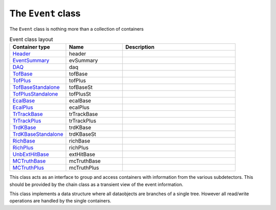 The ``Event`` class
===================

The ``Event`` class is nothing more than a collection of containers

.. list-table:: Event class layout
   :widths: 25 25 50
   :header-rows: 1

   * - Container type
     - Name
     - Description
   * - `Header <https://naia-docs.web.cern.ch/naia-docs/classNAIA_1_1HeaderData.html>`_
     - header
     - 
   * - `EventSummary <https://naia-docs.web.cern.ch/naia-docs/classNAIA_1_1EventSummaryData.html>`_
     - evSummary
     - 
   * - `DAQ <https://naia-docs.web.cern.ch/naia-docs/classNAIA_1_1DAQData.html>`_
     - daq
     - 
   * - `TofBase <https://naia-docs.web.cern.ch/naia-docs/classNAIA_1_1TofBaseData.html>`_
     - tofBase
     - 
   * - `TofPlus <https://naia-docs.web.cern.ch/naia-docs/classNAIA_1_1TofPlusData.html>`_
     - tofPlus
     - 
   * - `TofBaseStandalone <https://naia-docs.web.cern.ch/naia-docs/classNAIA_1_1TofBaseData.html>`_
     - tofBaseSt
     - 
   * - `TofPlusStandalone <https://naia-docs.web.cern.ch/naia-docs/classNAIA_1_1TofPlusData.html>`_
     - tofPlusSt
     - 
   * - `EcalBase <https://naia-docs.web.cern.ch/naia-docs/classNAIA_1_1EcalBaseData.html>`_
     - ecalBase
     - 
   * - `EcalPlus <https://naia-docs.web.cern.ch/naia-docs/classNAIA_1_1EcalPlus.html>`_
     - ecalPlus
     - 
   * - `TrTrackBase <https://naia-docs.web.cern.ch/naia-docs/classNAIA_1_1TrTrackBaseData.html>`_
     - trTrackBase
     - 
   * - `TrTrackPlus <https://naia-docs.web.cern.ch/naia-docs/classNAIA_1_1TrTrackPlus.html>`_
     - trTrackPlus
     - 
   * - `TrdKBase <https://naia-docs.web.cern.ch/naia-docs/classNAIA_1_1TrdKBase.html>`_
     - trdKBase
     - 
   * - `TrdKBaseStandalone <https://naia-docs.web.cern.ch/naia-docs/classNAIA_1_1TrdKBase.html>`_
     - trdKBaseSt
     - 
   * - `RichBase <https://naia-docs.web.cern.ch/naia-docs/classNAIA_1_1RichBaseData.html>`_
     - richBase
     - 
   * - `RichPlus <https://naia-docs.web.cern.ch/naia-docs/classNAIA_1_1RichPlusData.html>`_
     - richPlus
     - 
   * - `UnbExtHitBase <https://naia-docs.web.cern.ch/naia-docs/classNAIA_1_1UnbExtHitBaseData.html>`_
     - extHitBase
     - 
   * - `MCTruthBase <https://naia-docs.web.cern.ch/naia-docs/classNAIA_1_1MCTruthBaseData.html>`_
     - mcTruthBase
     - 
   * - `MCTruthPlus <https://naia-docs.web.cern.ch/naia-docs/classNAIA_1_1MCTruthPlusData.html>`_
     - mcTruthPlus
     - 

This class acts as an interface to group and access containers with information from the various subdetectors. 
This should be provided by the chain class as a transient view of the event information.

This class implements a data structure where all dataobjects are branches of a single tree. 
However all read/write operations are handled by the single containers.

